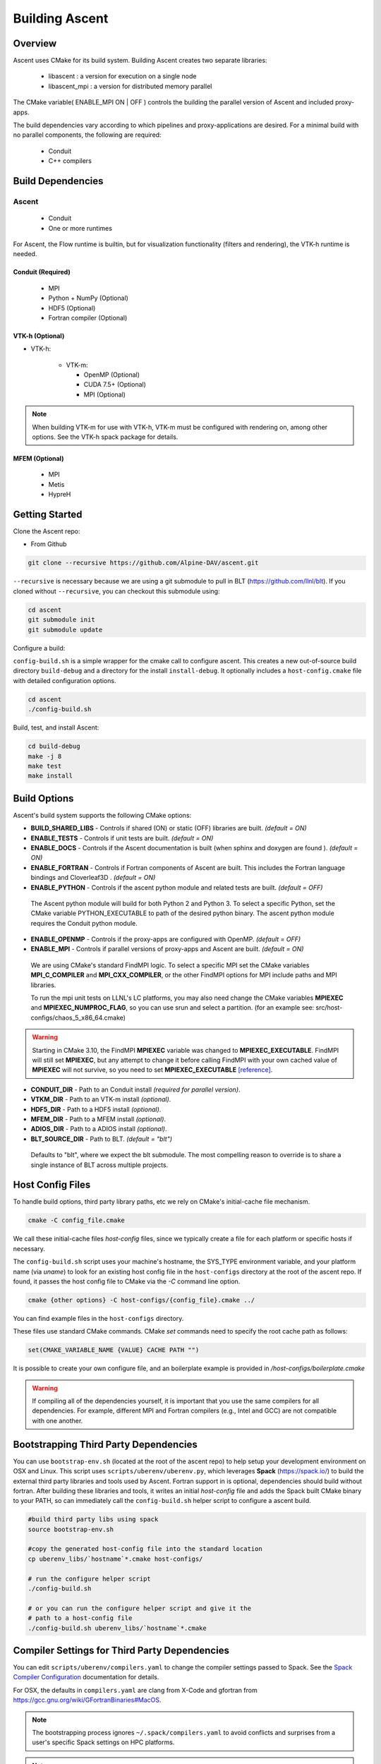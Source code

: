 .. ############################################################################
.. # Copyright (c) 2015-2018, Lawrence Livermore National Security, LLC.
.. #
.. # Produced at the Lawrence Livermore National Laboratory
.. #
.. # LLNL-CODE-716457
.. #
.. # All rights reserved.
.. #
.. # This file is part of Ascent.
.. #
.. # For details, see: http://ascent.readthedocs.io/.
.. #
.. # Please also read ascent/LICENSE
.. #
.. # Redistribution and use in source and binary forms, with or without
.. # modification, are permitted provided that the following conditions are met:
.. #
.. # * Redistributions of source code must retain the above copyright notice,
.. #   this list of conditions and the disclaimer below.
.. #
.. # * Redistributions in binary form must reproduce the above copyright notice,
.. #   this list of conditions and the disclaimer (as noted below) in the
.. #   documentation and/or other materials provided with the distribution.
.. #
.. # * Neither the name of the LLNS/LLNL nor the names of its contributors may
.. #   be used to endorse or promote products derived from this software without
.. #   specific prior written permission.
.. #
.. # THIS SOFTWARE IS PROVIDED BY THE COPYRIGHT HOLDERS AND CONTRIBUTORS "AS IS"
.. # AND ANY EXPRESS OR IMPLIED WARRANTIES, INCLUDING, BUT NOT LIMITED TO, THE
.. # IMPLIED WARRANTIES OF MERCHANTABILITY AND FITNESS FOR A PARTICULAR PURPOSE
.. # ARE DISCLAIMED. IN NO EVENT SHALL LAWRENCE LIVERMORE NATIONAL SECURITY,
.. # LLC, THE U.S. DEPARTMENT OF ENERGY OR CONTRIBUTORS BE LIABLE FOR ANY
.. # DIRECT, INDIRECT, INCIDENTAL, SPECIAL, EXEMPLARY, OR CONSEQUENTIAL
.. # DAMAGES  (INCLUDING, BUT NOT LIMITED TO, PROCUREMENT OF SUBSTITUTE GOODS
.. # OR SERVICES; LOSS OF USE, DATA, OR PROFITS; OR BUSINESS INTERRUPTION)
.. # HOWEVER CAUSED AND ON ANY THEORY OF LIABILITY, WHETHER IN CONTRACT,
.. # STRICT LIABILITY, OR TORT (INCLUDING NEGLIGENCE OR OTHERWISE) ARISING
.. # IN ANY WAY OUT OF THE USE OF THIS SOFTWARE, EVEN IF ADVISED OF THE
.. # POSSIBILITY OF SUCH DAMAGE.
.. #
.. ############################################################################


Building Ascent
=================

Overview
--------


Ascent uses CMake for its build system.
Building Ascent creates two separate libraries:

    * libascent : a version for execution on a single node
    * libascent_mpi : a version for distributed memory parallel

The CMake variable( ENABLE_MPI ON | OFF ) controls the building the parallel version of Ascent and included proxy-apps.

The build dependencies vary according to which pipelines and proxy-applications are desired.
For a minimal build with no parallel components, the following are required:
    
    * Conduit
    * C++ compilers


Build Dependencies
------------------

..  image:: images/AscentDependencies.png
    :height: 600px
    :align: center

Ascent
^^^^^^^^

  * Conduit
  * One or more runtimes 

For Ascent, the Flow runtime is builtin, but for visualization functionality (filters and rendering), the VTK-h runtime is needed.

Conduit (Required)
""""""""""""""""""
  * MPI
  * Python + NumPy (Optional)
  * HDF5 (Optional)
  * Fortran compiler (Optional)

VTK-h (Optional)
""""""""""""""""

* VTK-h: 
  
    * VTK-m: 

      * OpenMP (Optional) 
      * CUDA 7.5+ (Optional)
      * MPI (Optional)

.. note:: 

    When building VTK-m for use with VTK-h, VTK-m must be configured with rendering on, among other options.
    See the VTK-h spack package for details. 

MFEM (Optional)
"""""""""""""""
  * MPI
  * Metis
  * HypreH

Getting Started
---------------
Clone the Ascent repo:

* From Github

.. code:: bash
    
    git clone --recursive https://github.com/Alpine-DAV/ascent.git


``--recursive`` is necessary because we are using a git submodule to pull in BLT (https://github.com/llnl/blt). 
If you cloned without ``--recursive``, you can checkout this submodule using:

.. code:: bash
    
    cd ascent
    git submodule init
    git submodule update



Configure a build:

``config-build.sh`` is a simple wrapper for the cmake call to configure ascent. 
This creates a new out-of-source build directory ``build-debug`` and a directory for the install ``install-debug``.
It optionally includes a ``host-config.cmake`` file with detailed configuration options. 


.. code:: bash
    
    cd ascent
    ./config-build.sh


Build, test, and install Ascent:

.. code:: bash
    
    cd build-debug
    make -j 8
    make test
    make install



Build Options
-------------

Ascent's build system supports the following CMake options:

* **BUILD_SHARED_LIBS** - Controls if shared (ON) or static (OFF) libraries are built. *(default = ON)* 
* **ENABLE_TESTS** - Controls if unit tests are built. *(default = ON)* 

* **ENABLE_DOCS** - Controls if the Ascent documentation is built (when sphinx and doxygen are found ). *(default = ON)*

* **ENABLE_FORTRAN** - Controls if Fortran components of Ascent are built. This includes the Fortran language bindings and Cloverleaf3D . *(default = ON)*
* **ENABLE_PYTHON** - Controls if the ascent python module and related tests are built. *(default = OFF)*

 The Ascent python module will build for both Python 2 and Python 3. To select a specific Python, set the CMake variable PYTHON_EXECUTABLE to path of the desired python binary. The ascent python module requires the Conduit python module.

* **ENABLE_OPENMP** - Controls if the proxy-apps are configured with OpenMP. *(default = OFF)*
* **ENABLE_MPI** - Controls if parallel versions of proxy-apps and Ascent are built. *(default = ON)*


 We are using CMake's standard FindMPI logic. To select a specific MPI set the CMake variables **MPI_C_COMPILER** and **MPI_CXX_COMPILER**, or the other FindMPI options for MPI include paths and MPI libraries.

 To run the mpi unit tests on LLNL's LC platforms, you may also need change the CMake variables **MPIEXEC** and **MPIEXEC_NUMPROC_FLAG**, so you can use srun and select a partition. (for an example see: src/host-configs/chaos_5_x86_64.cmake)

.. warning::
  Starting in CMake 3.10, the FindMPI **MPIEXEC** variable was changed to **MPIEXEC_EXECUTABLE**. FindMPI will still set **MPIEXEC**, but any attempt to change it before calling FindMPI with your own cached value of **MPIEXEC** will not survive, so you need to set **MPIEXEC_EXECUTABLE** `[reference] <https://cmake.org/cmake/help/v3.10/module/FindMPI.html>`_. 


* **CONDUIT_DIR** - Path to an Conduit install *(required for parallel version)*. 

* **VTKM_DIR** - Path to an VTK-m install *(optional)*. 

* **HDF5_DIR** - Path to a HDF5 install *(optional)*. 

* **MFEM_DIR** - Path to a MFEM install *(optional)*. 

* **ADIOS_DIR** - Path to a ADIOS install *(optional)*. 

* **BLT_SOURCE_DIR** - Path to BLT.  *(default = "blt")*

 Defaults to "blt", where we expect the blt submodule. The most compelling reason to override is to share a single instance of BLT across multiple projects.

Host Config Files
-----------------
To handle build options, third party library paths, etc we rely on CMake's initial-cache file mechanism. 


.. code:: bash
    
    cmake -C config_file.cmake


We call these initial-cache files *host-config* files, since we typically create a file for each platform or specific hosts if necessary. 

The ``config-build.sh`` script uses your machine's hostname, the SYS_TYPE environment variable, and your platform name (via *uname*) to look for an existing host config file in the ``host-configs`` directory at the root of the ascent repo. If found, it passes the host config file to CMake via the `-C` command line option.

.. code:: bash
    
    cmake {other options} -C host-configs/{config_file}.cmake ../


You can find example files in the ``host-configs`` directory. 

These files use standard CMake commands. CMake *set* commands need to specify the root cache path as follows:

.. code:: cmake

    set(CMAKE_VARIABLE_NAME {VALUE} CACHE PATH "")

It is  possible to create your own configure file, and an boilerplate example is provided in `/host-configs/boilerplate.cmake`

.. warning:: If compiling all of the dependencies yourself, it is important that you use the same compilers for all dependencies. For
             example, different MPI and Fortran compilers (e.g., Intel and GCC) are not compatible with one another.

Bootstrapping Third Party Dependencies 
--------------------------------------

You can use ``bootstrap-env.sh`` (located at the root of the ascent repo) to help setup your development environment on OSX and Linux. 
This script uses ``scripts/uberenv/uberenv.py``, which leverages **Spack** (https://spack.io/) to build the external third party libraries and tools used by Ascent. 
Fortran support in is optional, dependencies should build without fortran. 
After building these libraries and tools, it writes an initial *host-config* file and adds the Spack built CMake binary to your PATH, so can immediately call the ``config-build.sh`` helper script to configure a ascent build.

.. code:: bash
    
    #build third party libs using spack
    source bootstrap-env.sh
    
    #copy the generated host-config file into the standard location
    cp uberenv_libs/`hostname`*.cmake host-configs/
    
    # run the configure helper script
    ./config-build.sh

    # or you can run the configure helper script and give it the 
    # path to a host-config file 
    ./config-build.sh uberenv_libs/`hostname`*.cmake


.. .. note::
..     There is a known issue on some OSX systems when building with Fortran dependencies.
..     This is caused by the native compilers being 64-bit while the Fortran compiler is 32-bit.

Compiler Settings for Third Party Dependencies 
----------------------------------------------
You can edit ``scripts/uberenv/compilers.yaml`` to change the compiler settings
passed to Spack. See the `Spack Compiler Configuration <http://spack.readthedocs.io/en/latest/getting_started.html#compiler-configuration>`_
documentation for details.

For OSX, the defaults in ``compilers.yaml`` are clang from X-Code and gfortran from https://gcc.gnu.org/wiki/GFortranBinaries#MacOS. 

.. note::
    The bootstrapping process ignores ``~/.spack/compilers.yaml`` to avoid conflicts
    and surprises from a user's specific Spack settings on HPC platforms.

.. note::
  Ascent developers use ``scripts/uberenv/uberenv.py`` to setup third party libraries for Ascent 
  development.  Due to this, the process builds more libraries than necessary for most use cases.
  For example, we build independent installs of Python 2 and Python 3 to make it easy 
  to check Python C-API compatibility during development. In the near future, we plan to 
  provide a Spack package to simplify deployment.

.. _building_with_spack:

Building with Spack
-------------------

As of 11/10/2017,  Spack's develop branch includes a
`recipe <https://github.com/spack/spack/blob/develop/var/spack/repos/builtin/packages/ascent/package.py>`_ 
to build and install Ascent. 

To install Ascent with all options (and also build all of its dependencies as necessary) run:

.. code:: bash
  
  spack install ascent

To build and install Ascent with CUDA support:
  
.. code:: bash
  
  spack install ascent+cuda


The Ascent Spack package provides several 
`variants <http://spack.readthedocs.io/en/latest/basic_usage.html#specs-dependencies>`_ 
that customize the options and dependencies used to build Ascent:

 ================== ==================================== ======================================
  Variant             Description                          Default
 ================== ==================================== ======================================
  **shared**          Build Ascent  as shared libraries    ON (+shared)
  **cmake**           Build CMake with Spack               ON (+cmake)
  **python**          Enable Ascent Python support         ON (+python)
  **mpi**             Enable Ascent MPI support            ON (+mpi)
  **vtkh**            Enable Ascent VTK-h support          ON (+vtkh)
  **tbb**             Enable VTK-h TBB support             ON (+tbb)
  **cuda**            Enable VTK-h CUDA support            OFF (~cuda)
  **doc**             Build Ascent's Documentation         OFF (~doc)
 ================== ==================================== ======================================



Variants are enabled using ``+`` and disabled using ``~``. For example, to build Conduit with the minimum set of options (and dependencies) run:

.. code:: bash

  spack install ascent+cuda~python~docs


See `Spack's Compiler Configuration <https://spack.readthedocs.io/en/latest/getting_started.html#compiler-config>`_ to customize which compiler settings.


Using system installs of dependencies with Spack
^^^^^^^^^^^^^^^^^^^^^^^^^^^^^^^^^^^^^^^^^^^^^^^^^

Spack allows you to specify system installs of packages using a `packages.yaml
<https://spack.readthedocs.io/en/latest/build_settings.html#build-settings>`_ file.


Here is an example specifying system CUDA on MacOS:

.. code:: yaml

  # CUDA standard MacOS install
    cuda:
      paths:
        cuda@8.0: /Developer/NVIDIA/CUDA-8.0
    buildable: False


Here is an example of specifying system MPI and CUDA on an LLNL Chaos 5 machine:

.. code:: yaml

  # LLNL chaos5 CUDA 
    cuda:
      paths:
        cuda@8.0: /opt/cudatoolkit-8.0
      buildable: False
  # LLNL chaos5 mvapich for gcc
    mvapich2:
      paths:
        mvapich2@2: /usr/local/tools/mvapich2-gnu-2.0/
      buildable: False

Settings for GCC 4.9.3 on LLNL Chaos 5 Systems:
 * :download:`compilers.yaml <spack_configs/chaos_5_x86_64_ib/compilers.yaml>`
 * :download:`packages.yaml <spack_configs/chaos_5_x86_64_ib/packages.yaml>`


Using Ascent in Another Project
---------------------------------

Under ``src/examples`` there are examples demonstrating how to use Ascent in a CMake-based build system (``using-with-cmake``) and via a Makefile (``using-with-make``). 
Under ``src/examples/proxies``  you can find example integrations using ascent in the Lulesh, Kripke, and Cloverleaf3D proxy-applications.
In ``src/examples/synthetic/noise`` you can find an example integration using our synthetic smooth noise application.


Building Ascent in a Docker Container
---------------------------------------

Under ``src/examples/docker/master/ubuntu`` there is an example ``Dockerfile`` which can be used to create an ubuntu-based docker image with a build of the Ascent github master branch. There is also a script that demonstrates how to build a Docker image from the Dockerfile (``example_build.sh``) and a script that runs this image in a Docker container (``example_run.sh``). The Ascent repo is cloned into the image's file system at ``/ascent``, the build directory is ``/ascent/build-debug``, and the install directory is ``/ascent/install-debug``.

Building Ascent Dependencies Manually
-------------------------------------

In some environments, a spack build of Ascents dependencies can fail or a user may prefer to build the dependencies manually. 
This section describes how to build Ascents components. 
When building Ascents dependencies, it is **highly** recommended to fill out a host config file like the one located in ``/host-configs/boilerplate.cmake``.
This is the best way to avoid problems that can easily arise from mixing c++ standard libraries conflicts, MPI library conflicts, and fortran module conflicts, all of which are difficult to spot.
Use the same CMake host-config file for each of Ascent's dependencies, and while this may bring in unused cmake variables and clutter the ccmake curses interface, it will help avoid problems.
In the host config, you can specify options such as ``ENABLE_PYTHON=OFF``, ``ENABLE_FORTRAN=OFF``, and ``ENABLE_MPI=ON`` that will be respected by both conduit and ascent.

HDF5 (Optional)
^^^^^^^^^^^^^^^

The `HDF5 source tarball <https://support.hdfgroup.org/ftp/HDF5/releases/hdf5-1.8/hdf5-1.8.16/src/hdf5-1.8.16.tar.gz>`_ on the HDF5 group's website. While the source contains both an autotools configure and CMake build system, use the CMake build system with your host config file.
Once you have built and installed HDF5 into a local directory, add the location of that directory to the declaration of the ``HDF5_DIR`` in the host config file.

.. code:: bash
    
    curl https://support.hdfgroup.org/ftp/HDF5/releases/hdf5-1.8/hdf5-1.8.16/src/hdf5-1.8.16.tar.gz > hdf5.tar.gz
    tar -xzf hdf5.tar.gz
    cd hdf5-1.8.16/ 
    mkdir build
    mkdir install
    cd build
    cmake -C path_to_host_config/myhost_config.cmake . \
      -DCMAKE_INSTALL_PREFIX=path_to_install -DCMAKE_BUILD_TYPE=Release
    make install

In the host config, add ``set(HDF5_DIR "/path/to/hdf5_install" CACHE PATH "")``.

Conduit
^^^^^^^
The version of conduit we use is the master branch. If the ``HDF5_DIR`` is specified in the host config, 
then conduit will build the relay io library. 
Likewise, if the config file has the entry ``ENABLE_MPI=ON``, then conduit will build 
parallel versions of the libraries. 
Once you have installed conduit, add the path to the install directory to your host 
config file in the cmake variable ``CONDUIT_DIR``.

.. code:: bash
    
    git clone --recursive https://github.com/LLNL/conduit.git
    cd conduit
    git checkout tags/v0.3.1
    mkdir build
    mkdir install
    cd build
    cmake -C path_to_host_config/myhost_config.cmake ../src \ 
      -DCMAKE_INSTALL_PREFIX=path_to_install -DCMAKE_BUILD_TYPE=Release
    make install 

In the host config, add ``set(CONDUIT_DIR "/path/to/conduit_install" CACHE PATH "")``.

VTK-m (Optional but recommended)
^^^^^^^^^^^^^^^^^^^^^^^^^^^^^^^^
We currently use the master branch of VTK-m, but in the future, we will checkout a specific commit or release for stability. 
We recommend VTK-m since VTK-m and VTK-h provide the majority of Ascent's visualization and analysis functionality.
The code below is minimal, and will only configure the serial device adapter. For instructions on building with TBB and CUDA, please consult the 
`VTK-m repository <https://gitlab.kitware.com/vtk/vtk-m>`_. In Ascent, we require non-default configure options, so pay close attention to the extra cmake configure options.

.. code:: bash
    
    git clone https://gitlab.kitware.com/vtk/vtk-m.git 
    cd vtk-m 
    mkdir install
    cmake -C path_to_host_config/myhost_config.cmake . -DCMAKE_INSTALL_PREFIX=path_to_install \ 
      -DCMAKE_BUILD_TYPE=Release -DVTKm_USE_64BIT_IDS=OFF -DVTKm_USE_DOUBLE_PRECISION=ON
    make install


In the host config, add ``set(VTKM_DIR "/path/to/vtkm_install" CACHE PATH "")``.

VTK-h (Optional but recommended)
^^^^^^^^^^^^^^^^^^^^^^^^^^^^^^^^
We recommend VTK-h since VTK-m and VTK-h provide the majority of Ascent's visualization and analysis functionality.

.. code:: bash
    
    git clone https://github.com/Alpine-DAV/vtk-h.git 
    cd vtk-h 
    mkdir build
    mkdir install
    cd build
    cmake -C path_to_host_config/myhost_config.cmake . -DCMAKE_INSTALL_PREFIX=path_to_install  
    make install


In the host config, add ``set(VTKH_DIR "/path/to/vtkh_install" CACHE PATH "")``.

Ascent
^^^^^^
Now that we have all the dependencies built and a host config file for our environment, we can now build Ascent.

.. code:: bash
    
    git clone --recursive https://github.com/Alpine-DAV/ascent.git 
    cd ascent 
    mkdir build
    mkdir install
    cd build
    cmake -C path_to_host_config/myhost_config.cmake . -DCMAKE_INSTALL_PREFIX=path_to_install \ 
      -DCMAKE_BUILD_TYPE=Release 
    make install
    
To run the unit tests to make sure everything works, do ``make test``. 
If you install these dependencies in a public place in your environment, we encourage you to make you host config publicly available by submitting a pull request to the Ascent repo. 
This will allow others to easily build on that system by only following the Ascent build instructions.
